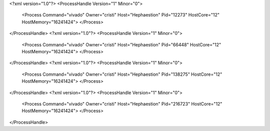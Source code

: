 <?xml version="1.0"?>
<ProcessHandle Version="1" Minor="0">
    <Process Command="vivado" Owner="cristi" Host="Hephaestion" Pid="12273" HostCore="12" HostMemory="16241424">
    </Process>
</ProcessHandle>
<?xml version="1.0"?>
<ProcessHandle Version="1" Minor="0">
    <Process Command="vivado" Owner="cristi" Host="Hephaestion" Pid="66448" HostCore="12" HostMemory="16241424">
    </Process>
</ProcessHandle>
<?xml version="1.0"?>
<ProcessHandle Version="1" Minor="0">
    <Process Command="vivado" Owner="cristi" Host="Hephaestion" Pid="138275" HostCore="12" HostMemory="16241424">
    </Process>
</ProcessHandle>
<?xml version="1.0"?>
<ProcessHandle Version="1" Minor="0">
    <Process Command="vivado" Owner="cristi" Host="Hephaestion" Pid="216723" HostCore="12" HostMemory="16241424">
    </Process>
</ProcessHandle>
